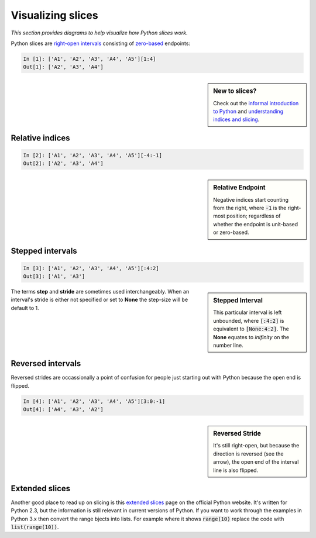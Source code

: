 Visualizing slices
==================

`This section provides diagrams to help visualize how Python slices work.`

Python slices are `right-open intervals
<http://en.wikipedia.org/wiki/Interval_(mathematics)#Terminology>`_ consisting
of `zero-based <http://en.wikipedia.org/wiki/Zero-based_numbering>`_ endpoints:

.. code-block:: python

    In [1]: ['A1', 'A2', 'A3', 'A4', 'A5'][1:4]
    Out[1]: ['A2', 'A3', 'A4']

.. sidebar:: New to slices?

    Check out the `informal introduction to Python
    <http://docs.python.org/2/tutorial/introduction.html#strings>`_ and 
    `understanding indices and slicing
    <http://forums.udacity.com/questions/2017002/python-101-unit-1-understanding-indices-and-slicing>`_.

.. image:: _static/figure1.png

Relative indices
----------------

.. code-block:: python

    In [2]: ['A1', 'A2', 'A3', 'A4', 'A5'][-4:-1]
    Out[2]: ['A2', 'A3', 'A4']

.. sidebar:: Relative Endpoint

    Negative indices start counting from the right, where :code:`-1` is the
    right-most position; regardless of whether the endpoint is unit-based or
    zero-based.

.. image:: _static/figure3.png


Stepped intervals
-----------------

.. code-block:: python

    In [3]: ['A1', 'A2', 'A3', 'A4', 'A5'][:4:2]
    Out[3]: ['A1', 'A3']

.. sidebar:: Stepped Interval

    This particular interval is left unbounded, where :code:`[:4:2]`
    is equivalent to :code:`[None:4:2]`. The **None** equates to
    *inifinity* on the number line.

.. image:: _static/figure4.png

The terms **step** and **stride** are sometimes used interchangeably.  When an
interval's stride is either not specified or set to **None** the
step-size will be default to 1.

Reversed intervals
------------------

Reversed strides are occassionally a point of confusion for people just
starting out with Python because the open end is flipped.

.. code-block:: python

    In [4]: ['A1', 'A2', 'A3', 'A4', 'A5'][3:0:-1]
    Out[4]: ['A4', 'A3', 'A2']

.. sidebar:: Reversed Stride

    It's still right-open, but because the direction is reversed (see the
    arrow), the open end of the interval line is also flipped.

.. image:: _static/figure5.png

Extended slices
---------------
Another good place to read up on slicing is this
`extended slices <https://docs.python.org/2.3/whatsnew/section-slices.html>`_
page on the official Python website.  It's written for Python 2.3, but the
information is still relevant in current versions of Python. If you want to
work through the examples in Python 3.x then convert the range bjects into
lists. For example where it shows :code:`range(10)` replace the code with
:code:`list(range(10))`.
